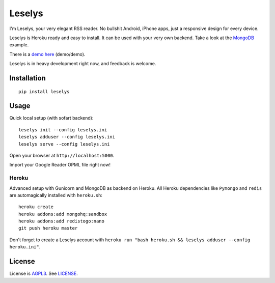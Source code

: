 Leselys
=======

I'm Leselys, your very elegant RSS reader. No bullshit Android, iPhone apps, just a responsive design for every device.

Leselys is Heroku ready and easy to install. It can be used with your very own backend. Take a look at the `MongoDB`_ example.

There is a `demo here`_ (demo/demo).

Leselys is in heavy development right now, and feedback is welcome.

Installation
------------

::

	pip install leselys

Usage
-----

Quick local setup (with sofart backend): ::

  leselys init --config leselys.ini
  leselys adduser --config leselys.ini
  leselys serve --config leselys.ini

Open your browser at ``http://localhost:5000``.

Import your Google Reader OPML file right now!

Heroku
~~~~~~

Advanced setup with Gunicorn and MongoDB as backend on Heroku.
All Heroku dependencies like ``Pymongo`` and ``redis`` are automagically installed with ``heroku.sh``: ::

	heroku create
	heroku addons:add mongohq:sandbox
	heroku addons:add redistogo:nano
	git push heroku master

Don't forget to create a Leselys account with ``heroku run "bash heroku.sh && leselys adduser --config heroku.ini"``.

License
-------

License is `AGPL3`_. See `LICENSE`_.

.. _demo here: https://leselys.herokuapp.com
.. _MongoDB: https://github.com/socketubs/leselys/blob/master/leselys/backends/_mongodb.py
.. _AGPL3: http://www.gnu.org/licenses/agpl.html
.. _LICENSE: https://raw.github.com/socketubs/leselys/master/LICENSE
